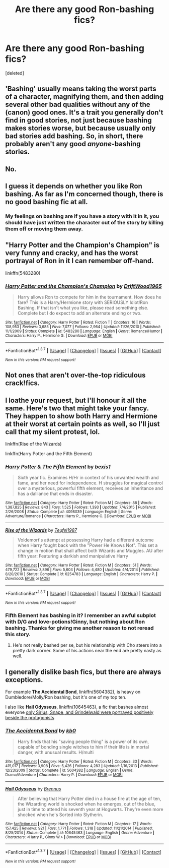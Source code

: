 #+TITLE: Are there any good Ron-bashing fics?

* Are there any good Ron-bashing fics?
:PROPERTIES:
:Score: 0
:DateUnix: 1463131260.0
:DateShort: 2016-May-13
:FlairText: Request
:END:
[deleted]


** 'Bashing' usually means taking the worst parts of a character, magnifying them, and then adding several other bad qualities without any of the (canon) good ones. It's a trait you generally don't find in good stories, not just because bashing makes stories worse, but because usually only bad stories add bashing. So, in short, there probably aren't any good /anyone/-bashing stories.
:PROPERTIES:
:Author: waylandertheslayer
:Score: 5
:DateUnix: 1463151278.0
:DateShort: 2016-May-13
:END:


** No.
:PROPERTIES:
:Author: onlytoask
:Score: 11
:DateUnix: 1463133331.0
:DateShort: 2016-May-13
:END:


** I guess it depends on whether you like Ron bashing. As far as I'm concerned though, there is no good bashing fic at all.
:PROPERTIES:
:Author: Pashow
:Score: 2
:DateUnix: 1463133519.0
:DateShort: 2016-May-13
:END:

*** My feelings on bashing are if you have a story with it in it, you should have just written the character out of the story by killing them off or moving them away.
:PROPERTIES:
:Author: viol8er
:Score: 3
:DateUnix: 1463179918.0
:DateShort: 2016-May-14
:END:


** "Harry Potter and the Champion's Champion" is very funny and cracky, and has the worst portrayal of Ron in it I can remember off-hand.

linkffn(5483280)
:PROPERTIES:
:Author: Starfox5
:Score: 2
:DateUnix: 1463141236.0
:DateShort: 2016-May-13
:END:

*** [[http://www.fanfiction.net/s/5483280/1/][*/Harry Potter and the Champion's Champion/*]] by [[https://www.fanfiction.net/u/2036266/DriftWood1965][/DriftWood1965/]]

#+begin_quote
  Harry allows Ron to compete for him in the tournament. How does he fare? This is a Harry/Hermione story with SERIOUSLY Idiot!Ron Bashing. If that isn't what you like, please read something else. Complete but I do expect to add an alternate ending or two.
#+end_quote

^{/Site/: [[http://www.fanfiction.net/][fanfiction.net]] *|* /Category/: Harry Potter *|* /Rated/: Fiction T *|* /Chapters/: 16 *|* /Words/: 108,953 *|* /Reviews/: 3,685 *|* /Favs/: 7,077 *|* /Follows/: 2,964 *|* /Updated/: 11/26/2010 *|* /Published/: 11/1/2009 *|* /Status/: Complete *|* /id/: 5483280 *|* /Language/: English *|* /Genre/: Romance/Humor *|* /Characters/: Harry P., Hermione G. *|* /Download/: [[http://www.p0ody-files.com/ff_to_ebook/ffn-bot/index.php?id=5483280&source=ff&filetype=epub][EPUB]] or [[http://www.p0ody-files.com/ff_to_ebook/ffn-bot/index.php?id=5483280&source=ff&filetype=mobi][MOBI]]}

--------------

*FanfictionBot*^{1.3.7} *|* [[[https://github.com/tusing/reddit-ffn-bot/wiki/Usage][Usage]]] | [[[https://github.com/tusing/reddit-ffn-bot/wiki/Changelog][Changelog]]] | [[[https://github.com/tusing/reddit-ffn-bot/issues/][Issues]]] | [[[https://github.com/tusing/reddit-ffn-bot/][GitHub]]] | [[[https://www.reddit.com/message/compose?to=%2Fu%2Ftusing][Contact]]]

^{/New in this version: PM request support!/}
:PROPERTIES:
:Author: FanfictionBot
:Score: 1
:DateUnix: 1463141250.0
:DateShort: 2016-May-13
:END:


** Not ones that aren't over-the-top ridiculous crack!fics.
:PROPERTIES:
:Author: MacsenWledig
:Score: 1
:DateUnix: 1463134301.0
:DateShort: 2016-May-13
:END:


** I loathe your request, but I'll honour it all the same. Here's two that might take your fancy. They happen to show both Harry and Hermione at their worst at certain points as well, so I'll just call that my silent protest, lol.

linkffn(Rise of the Wizards)

linkffn(Harry Potter and the Fifth Element)
:PROPERTIES:
:Author: Ihateseatbelts
:Score: 1
:DateUnix: 1463134323.0
:DateShort: 2016-May-13
:END:

*** [[http://www.fanfiction.net/s/4098039/1/][*/Harry Potter & The Fifth Element/*]] by [[https://www.fanfiction.net/u/815807/bexis1][/bexis1/]]

#+begin_quote
  Sixth year fic. Examines H/Hr in context of his unwanted wealth and fame, and her need for independence. H struggles for magical control over a mysterious, powerful fifth element, receives an inheritance and has a dalliance that ends in disaster.
#+end_quote

^{/Site/: [[http://www.fanfiction.net/][fanfiction.net]] *|* /Category/: Harry Potter *|* /Rated/: Fiction M *|* /Chapters/: 88 *|* /Words/: 1,387,825 *|* /Reviews/: 843 *|* /Favs/: 1,525 *|* /Follows/: 1,393 *|* /Updated/: 7/4/2015 *|* /Published/: 2/26/2008 *|* /Status/: Complete *|* /id/: 4098039 *|* /Language/: English *|* /Genre/: Adventure/Romance *|* /Characters/: Harry P., Hermione G. *|* /Download/: [[http://www.p0ody-files.com/ff_to_ebook/ffn-bot/index.php?id=4098039&source=ff&filetype=epub][EPUB]] or [[http://www.p0ody-files.com/ff_to_ebook/ffn-bot/index.php?id=4098039&source=ff&filetype=mobi][MOBI]]}

--------------

[[http://www.fanfiction.net/s/6254783/1/][*/Rise of the Wizards/*]] by [[https://www.fanfiction.net/u/1729392/Teufel1987][/Teufel1987/]]

#+begin_quote
  Voldemort's attempt at possessing Harry had a different outcome when Harry fought back with the "Power He Knows Not". This set a change in motion that shall affect both Wizards and Muggles. AU after fifth year: Featuring a darkish and manipulative Harry
#+end_quote

^{/Site/: [[http://www.fanfiction.net/][fanfiction.net]] *|* /Category/: Harry Potter *|* /Rated/: Fiction M *|* /Chapters/: 51 *|* /Words/: 479,722 *|* /Reviews/: 3,896 *|* /Favs/: 5,604 *|* /Follows/: 4,480 *|* /Updated/: 4/4/2014 *|* /Published/: 8/20/2010 *|* /Status/: Complete *|* /id/: 6254783 *|* /Language/: English *|* /Characters/: Harry P. *|* /Download/: [[http://www.p0ody-files.com/ff_to_ebook/ffn-bot/index.php?id=6254783&source=ff&filetype=epub][EPUB]] or [[http://www.p0ody-files.com/ff_to_ebook/ffn-bot/index.php?id=6254783&source=ff&filetype=mobi][MOBI]]}

--------------

*FanfictionBot*^{1.3.7} *|* [[[https://github.com/tusing/reddit-ffn-bot/wiki/Usage][Usage]]] | [[[https://github.com/tusing/reddit-ffn-bot/wiki/Changelog][Changelog]]] | [[[https://github.com/tusing/reddit-ffn-bot/issues/][Issues]]] | [[[https://github.com/tusing/reddit-ffn-bot/][GitHub]]] | [[[https://www.reddit.com/message/compose?to=%2Fu%2Ftusing][Contact]]]

^{/New in this version: PM request support!/}
:PROPERTIES:
:Author: FanfictionBot
:Score: 1
:DateUnix: 1463134336.0
:DateShort: 2016-May-13
:END:


*** Fifth Element has bashing in it? I remember an awful subplot with D/G and love-potions!Ginny, but nothing about Ron bashing. Thanks for giving me another reason to not reread this story.
:PROPERTIES:
:Author: MacsenWledig
:Score: 1
:DateUnix: 1463136444.0
:DateShort: 2016-May-13
:END:

**** He's not really bashed per se, but his relationship with Cho steers into a pretty dark corner. Some of his actions near the end are pretty nasty as well.
:PROPERTIES:
:Author: Ihateseatbelts
:Score: 1
:DateUnix: 1463140505.0
:DateShort: 2016-May-13
:END:


** I generally dislike bash fics, but there are always exceptions.

For example *The Accidental Bond*, linkffn(5604382), is heavy on Dumbledore/Molly/Ron bashing, but it's one of my top ten.

I also like *Hail Odysseus*, linkffn(10645463), a fic that bashes almost everyone [[/spoiler][only Sirius, Snape, and Grindelwald were portrayed positively beside the protagonists]]
:PROPERTIES:
:Author: InquisitorCOC
:Score: 0
:DateUnix: 1463155247.0
:DateShort: 2016-May-13
:END:

*** [[http://www.fanfiction.net/s/5604382/1/][*/The Accidental Bond/*]] by [[https://www.fanfiction.net/u/1251524/kb0][/kb0/]]

#+begin_quote
  Harry finds that his "saving people thing" is a power of its own, capable of bonding single witches to him if their life is in mortal danger, with unusual results. H/multi
#+end_quote

^{/Site/: [[http://www.fanfiction.net/][fanfiction.net]] *|* /Category/: Harry Potter *|* /Rated/: Fiction M *|* /Chapters/: 33 *|* /Words/: 415,017 *|* /Reviews/: 3,908 *|* /Favs/: 5,426 *|* /Follows/: 4,283 *|* /Updated/: 1/16/2013 *|* /Published/: 12/23/2009 *|* /Status/: Complete *|* /id/: 5604382 *|* /Language/: English *|* /Genre/: Drama/Adventure *|* /Characters/: Harry P. *|* /Download/: [[http://www.p0ody-files.com/ff_to_ebook/ffn-bot/index.php?id=5604382&source=ff&filetype=epub][EPUB]] or [[http://www.p0ody-files.com/ff_to_ebook/ffn-bot/index.php?id=5604382&source=ff&filetype=mobi][MOBI]]}

--------------

[[http://www.fanfiction.net/s/10645463/1/][*/Hail Odysseus/*]] by [[https://www.fanfiction.net/u/4577618/Brennus][/Brennus/]]

#+begin_quote
  After believing that Harry Potter died in a house fire at the age of ten, the Wizarding world is shocked when he emerges, out of the blue, just in time to attend his seventh year at Hogwarts. They're even more shocked when he's Sorted into Slytherin.
#+end_quote

^{/Site/: [[http://www.fanfiction.net/][fanfiction.net]] *|* /Category/: Harry Potter *|* /Rated/: Fiction M *|* /Chapters/: 17 *|* /Words/: 157,425 *|* /Reviews/: 921 *|* /Favs/: 1,771 *|* /Follows/: 1,318 *|* /Updated/: 11/21/2014 *|* /Published/: 8/25/2014 *|* /Status/: Complete *|* /id/: 10645463 *|* /Language/: English *|* /Genre/: Adventure *|* /Characters/: <Harry P., Ginny W.> *|* /Download/: [[http://www.p0ody-files.com/ff_to_ebook/ffn-bot/index.php?id=10645463&source=ff&filetype=epub][EPUB]] or [[http://www.p0ody-files.com/ff_to_ebook/ffn-bot/index.php?id=10645463&source=ff&filetype=mobi][MOBI]]}

--------------

*FanfictionBot*^{1.3.7} *|* [[[https://github.com/tusing/reddit-ffn-bot/wiki/Usage][Usage]]] | [[[https://github.com/tusing/reddit-ffn-bot/wiki/Changelog][Changelog]]] | [[[https://github.com/tusing/reddit-ffn-bot/issues/][Issues]]] | [[[https://github.com/tusing/reddit-ffn-bot/][GitHub]]] | [[[https://www.reddit.com/message/compose?to=%2Fu%2Ftusing][Contact]]]

^{/New in this version: PM request support!/}
:PROPERTIES:
:Author: FanfictionBot
:Score: 1
:DateUnix: 1463155307.0
:DateShort: 2016-May-13
:END:
